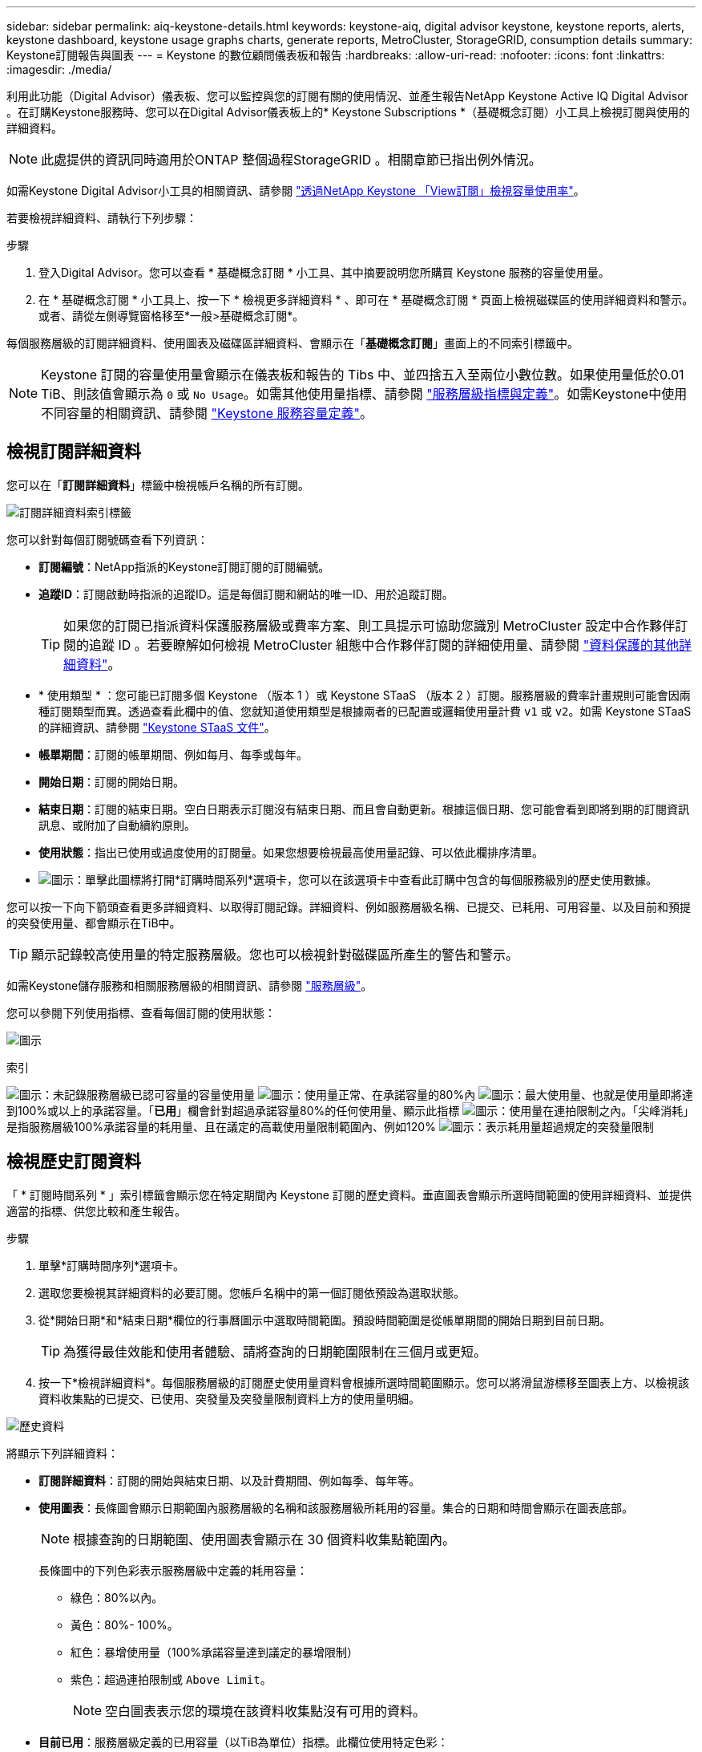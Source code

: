 ---
sidebar: sidebar 
permalink: aiq-keystone-details.html 
keywords: keystone-aiq, digital advisor keystone, keystone reports, alerts, keystone dashboard, keystone usage graphs charts, generate reports, MetroCluster, StorageGRID, consumption details 
summary: Keystone訂閱報告與圖表 
---
= Keystone 的數位顧問儀表板和報告
:hardbreaks:
:allow-uri-read: 
:nofooter: 
:icons: font
:linkattrs: 
:imagesdir: ./media/


[role="lead"]
利用此功能（Digital Advisor）儀表板、您可以監控與您的訂閱有關的使用情況、並產生報告NetApp Keystone Active IQ Digital Advisor 。在訂購Keystone服務時、您可以在Digital Advisor儀表板上的* Keystone Subscriptions *（基礎概念訂閱）小工具上檢視訂閱與使用的詳細資料。


NOTE: 此處提供的資訊同時適用於ONTAP 整個過程StorageGRID 。相關章節已指出例外情況。

如需Keystone Digital Advisor小工具的相關資訊、請參閱 https://docs.netapp.com/us-en/active-iq/view_keystone_capacity_utilization.html["透過NetApp Keystone 「View訂閱」檢視容量使用率"^]。

若要檢視詳細資料、請執行下列步驟：

.步驟
. 登入Digital Advisor。您可以查看 * 基礎概念訂閱 * 小工具、其中摘要說明您所購買 Keystone 服務的容量使用量。
. 在 * 基礎概念訂閱 * 小工具上、按一下 * 檢視更多詳細資料 * 、即可在 * 基礎概念訂閱 * 頁面上檢視磁碟區的使用詳細資料和警示。或者、請從左側導覽窗格移至*一般>基礎概念訂閱*。


每個服務層級的訂閱詳細資料、使用圖表及磁碟區詳細資料、會顯示在「*基礎概念訂閱*」畫面上的不同索引標籤中。


NOTE: Keystone 訂閱的容量使用量會顯示在儀表板和報告的 Tibs 中、並四捨五入至兩位小數位數。如果使用量低於0.01 TiB、則該值會顯示為 `0` 或 `No Usage`。如需其他使用量指標、請參閱 https://docs.netapp.com/us-en/keystone/nkfsosm_service_level_metrics_and_definitions.html["服務層級指標與定義"]。如需Keystone中使用不同容量的相關資訊、請參閱 https://docs.netapp.com/us-en/keystone/nkfsosm_keystone_service_capacity_definitions.html["Keystone 服務容量定義"]。



== 檢視訂閱詳細資料

您可以在「*訂閱詳細資料*」標籤中檢視帳戶名稱的所有訂閱。

image:aiq-ks-dtls.png["訂閱詳細資料索引標籤"]

您可以針對每個訂閱號碼查看下列資訊：

* *訂閱編號*：NetApp指派的Keystone訂閱訂閱的訂閱編號。
* *追蹤ID*：訂閱啟動時指派的追蹤ID。這是每個訂閱和網站的唯一ID、用於追蹤訂閱。
+

TIP: 如果您的訂閱已指派資料保護服務層級或費率方案、則工具提示可協助您識別 MetroCluster 設定中合作夥伴訂閱的追蹤 ID 。若要瞭解如何檢視 MetroCluster 組態中合作夥伴訂閱的詳細使用量、請參閱 https://docs.netapp.com/us-en/keystone/aiq-keystone-details.html#additional-details-for-data-protection["資料保護的其他詳細資料"]。

* * 使用類型 * ：您可能已訂閱多個 Keystone （版本 1 ）或 Keystone STaaS （版本 2 ）訂閱。服務層級的費率計畫規則可能會因兩種訂閱類型而異。透過查看此欄中的值、您就知道使用類型是根據兩者的已配置或邏輯使用量計費 `v1` 或 `v2`。如需 Keystone STaaS 的詳細資訊、請參閱 https://docs.netapp.com/us-en/keystone-staas/index.html["Keystone STaaS 文件"]。
* *帳單期間*：訂閱的帳單期間、例如每月、每季或每年。
* *開始日期*：訂閱的開始日期。
* *結束日期*：訂閱的結束日期。空白日期表示訂閱沒有結束日期、而且會自動更新。根據這個日期、您可能會看到即將到期的訂閱資訊訊息、或附加了自動續約原則。
* *使用狀態*：指出已使用或過度使用的訂閱量。如果您想要檢視最高使用量記錄、可以依此欄排序清單。
* image:aiq-ks-time-icon.png["圖示"]：單擊此圖標將打開*訂購時間系列*選項卡，您可以在該選項卡中查看此訂購中包含的每個服務級別的歷史使用數據。


您可以按一下向下箭頭查看更多詳細資料、以取得訂閱記錄。詳細資料、例如服務層級名稱、已提交、已耗用、可用容量、以及目前和預提的突發使用量、都會顯示在TiB中。


TIP: 顯示記錄較高使用量的特定服務層級。您也可以檢視針對磁碟區所產生的警告和警示。

如需Keystone儲存服務和相關服務層級的相關資訊、請參閱 https://docs.netapp.com/us-en/keystone/nkfsosm_performance.html["服務層級"]。

您可以參閱下列使用指標、查看每個訂閱的使用狀態：

image:usage-indicator.png["圖示"]

.索引
image:icon-grey.png["圖示"]：未記錄服務層級已認可容量的容量使用量
image:icon-green.png["圖示"]：使用量正常、在承諾容量的80%內
image:icon-amber.png["圖示"]：最大使用量、也就是使用量即將達到100%或以上的承諾容量。「*已用*」欄會針對超過承諾容量80%的任何使用量、顯示此指標
image:icon-red.png["圖示"]：使用量在連拍限制之內。「尖峰消耗」是指服務層級100%承諾容量的耗用量、且在議定的高載使用量限制範圍內、例如120%
image:icon-purple.png["圖示"]：表示耗用量超過規定的突發量限制



== 檢視歷史訂閱資料

「 * 訂閱時間系列 * 」索引標籤會顯示您在特定期間內 Keystone 訂閱的歷史資料。垂直圖表會顯示所選時間範圍的使用詳細資料、並提供適當的指標、供您比較和產生報告。

.步驟
. 單擊*訂購時間序列*選項卡。
. 選取您要檢視其詳細資料的必要訂閱。您帳戶名稱中的第一個訂閱依預設為選取狀態。
. 從*開始日期*和*結束日期*欄位的行事曆圖示中選取時間範圍。預設時間範圍是從帳單期間的開始日期到目前日期。
+

TIP: 為獲得最佳效能和使用者體驗、請將查詢的日期範圍限制在三個月或更短。

. 按一下*檢視詳細資料*。每個服務層級的訂閱歷史使用量資料會根據所選時間範圍顯示。您可以將滑鼠游標移至圖表上方、以檢視該資料收集點的已提交、已使用、突發量及突發量限制資料上方的使用量明細。


image:aiq-ks-subtime-2.png["歷史資料"]

將顯示下列詳細資料：

* *訂閱詳細資料*：訂閱的開始與結束日期、以及計費期間、例如每季、每年等。
* *使用圖表*：長條圖會顯示日期範圍內服務層級的名稱和該服務層級所耗用的容量。集合的日期和時間會顯示在圖表底部。
+

NOTE: 根據查詢的日期範圍、使用圖表會顯示在 30 個資料收集點範圍內。

+
長條圖中的下列色彩表示服務層級中定義的耗用容量：

+
** 綠色：80%以內。
** 黃色：80%- 100%。
** 紅色：暴增使用量（100%承諾容量達到議定的暴增限制）
** 紫色：超過連拍限制或 `Above Limit`。
+

NOTE: 空白圖表表示您的環境在該資料收集點沒有可用的資料。



* *目前已用*：服務層級定義的已用容量（以TiB為單位）指標。此欄位使用特定色彩：
+
** 灰色：無。
** 綠色：在承諾容量的80%以內。
** 黃色：超過承諾容量80%的任何使用量。


* *目前爆發*：在定義的突發量限制內或以上耗用容量的指標。在議定的連拍限制內的任何使用量、例如超過承諾容量的20%、均在連拍限制內。進一步的使用量會被視為超出連拍限制的使用量。此欄位使用特定色彩：
+
** 灰色：無。
** 紅色：爆發
** 紫色：超出連拍限制。


* *預提突發*：目前計費期間每月計算的預提突發用量或耗用容量指標。應計的突發使用量是根據服務層級的已確認和已用容量來計算： `(consumed - committed)/365.25/12`。
+

NOTE: *目前耗用*、*目前爆發*及*預提爆發*指標、可決定訂閱計費期間的使用量、而非查詢的日期範圍。





=== 資料保護的其他詳細資料

.按一下這裡
[%collapsible]
====
如果您已訂閱資料保護服務、您可以在 * 訂閱時間系列 * 標籤上檢視 MetroCluster 合作夥伴網站的使用資料分佈。

如需資料保護的相關資訊、請參閱 https://docs.netapp.com/us-en/keystone/nkfsosm_data_protection.html["資料保護"]。

如果您的 ONTAP 儲存環境中的叢集是在 MetroCluster 設定中設定、則 Keystone 訂閱的使用量資料會分割成同一時間系列圖表、以顯示基礎服務層級的主要站台和鏡射站台使用量。


NOTE: 消費橫條圖只會分割為基本服務層級。對於資料保護服務層級、不會顯示此標界。

.資料保護服務層級
對於資料保護服務層級、總使用量會在合作夥伴網站之間分割、每個合作夥伴網站的使用量會以個別的訂閱方式反映並計費；這是一次主要網站訂閱、另一次則是鏡射網站訂閱。因此、當您在 * 訂閱時間系列 * 索引標籤上選取主要站台的訂閱編號時、 DP 服務層級的使用率圖表只會顯示主要站台的個別使用量詳細資料。由於 MetroCluster 組態中的每個合作夥伴站台都會做為來源和鏡射、因此每個站台的總使用量都會包含在該站台建立的來源和鏡射磁碟區。


TIP: 「 * 訂閱詳細資料 * 」標籤中訂閱的 tacking ID 旁邊的工具提示可協助您在 MetroCluster 設定中識別合作夥伴訂閱。

.基礎服務層級
對於基礎服務層級、每個磁碟區都會在主要站台和鏡射站台上依資源配置收費、因此相同的長條圖會根據主要站台和鏡射站台的使用量來分割。

.主要訂閱內容
下圖顯示 _ 極致 _ 服務層級（基本服務層級）和主要訂閱號碼的圖表。同一時間系列圖表會以主要站台所使用的彩色代碼較淡的陰影標記鏡射站台使用量。滑鼠游標上的工具提示會分別顯示主要站台和鏡射站台的消耗分佈（在 TiB 中）、分別為 1.02 TiB 和 1.05 TiB 。

image:mcc-chart.png["MCC 主要"]

對於 _ 資料保護極致 _ 服務層級（資料保護服務層級）、圖表如下所示：

image:dp-src.png["MCC 主要基礎"]

.次要（鏡射網站）訂閱內容
當您檢查次要訂閱時、您會看到合作夥伴網站在同一個資料收集點的 _Extreme 服務層級（基礎服務層級）橫條圖反轉、而主要和鏡射網站的使用量分別為 1.05 TiB 和 1.02 TiB 。

image:mcc-chart-mirror.png["MCC 鏡射"]

對於 _ 資料保護極致 _ 服務層級（資料保護服務層級）、圖表會顯示在與合作夥伴網站相同的集合點：

image:dp-mir.png["MCC 鏡射基礎"]

如需 MetroCluster 如何保護資料的相關資訊、請參閱 https://docs.netapp.com/us-en/ontap-metrocluster/manage/concept_understanding_mcc_data_protection_and_disaster_recovery.html["瞭MetroCluster 解資料保護與災難恢復"^]。

====


== 檢視系統詳細資料

在*系統詳細資料*索引標籤上、您可以在ONTAP 下列項目中檢視用量的使用量和其他詳細資料：針對功能、此索引標籤會顯示節點及其在物件儲存環境中的個別使用情形StorageGRID 。



=== ONTAP Volume 詳細資料

.按一下這裡
[%collapsible]
====
針對功能、*系統詳細資料*索引標籤會顯示Keystone訂閱所管理儲存環境中磁碟區的容量使用量、磁碟區類型、叢集、Aggregate及服務層級等資訊ONTAP 。

.步驟
. 按一下*系統詳細資料*索引標籤。
. 選取訂閱編號。依預設、會選取第一個可用的訂閱號碼。
+
隨即顯示Volume詳細資料。您可以在欄之間捲動、並將滑鼠游標停留在欄標題旁的資訊圖示上、以深入瞭解這些欄。您可以依欄排序、並篩選清單以檢視特定資訊。

+

NOTE: 對於資料保護服務、會出現另一欄、指出磁碟區是 MetroCluster 組態中的主要磁碟區還是鏡射磁碟區。您可以按一下*複製節點序號*按鈕來複製個別節點序號。



image:aiq-ks-sysdtls.png["系統詳細資料索引標籤"]

====


=== StorageGRID 節點與使用詳細資料

.按一下這裡
[%collapsible]
====
對於物件、此索引標籤會顯示物件儲存環境中節點的邏輯使用量StorageGRID 。

.步驟
. 按一下*系統詳細資料*索引標籤。
. 選取訂閱編號。依預設、會選取第一個可用的訂閱號碼。選取訂閱編號後、即會啟用物件儲存詳細資料的連結。
+
image:sg-link.png["SG 系統詳細資料"]

. 按一下連結、即可檢視每個節點的節點名稱和邏輯使用詳細資料。
+
image:sg-link-2.png["SG 快顯視窗"]



====


== 產生報告

您可以按一下*下載CSV*按鈕、針對訂閱詳細資料、時間範圍的歷史使用資料、以及每個索引標籤的系統詳細資料、來產生及檢視報告： image:download-icon.png["下載報告圖示"]

詳細資料會以CSV格式產生、您可以儲存以供未來使用。

在 * 訂閱時間系列 * 索引標籤中、您可以選擇下載查詢日期範圍的預設 30 個資料收集點或每日報告的報告。

image:aiq-report-dnld.png["報告範例"]

*訂購時間系列*標籤的範例報告、其中會轉換圖形資料：

image:report.png["報告範例"]



== 檢視警示

儀表板上的警示會傳送警示訊息、讓您瞭解儲存環境中發生的問題。

警示可分為兩種類型：

* *資訊*：如為訂閱即將結束等問題、您可以看到資訊警示。將游標停留在資訊圖示上、即可深入瞭解問題。
* *警告*：不符合法規的問題會顯示為警告。例如、如果託管叢集內有未附加調適性QoS（AQO）原則的磁碟區、您會看到一則警告訊息。您可以按一下警告訊息上的連結、在「*系統詳細資料*」索引標籤中查看不相容磁碟區的清單。
+

NOTE: 如果您已訂閱單一服務層級或費率方案、您將無法看到不相容磁碟區的警示。

+
如需AQO原則的相關資訊、請參閱 https://docs.netapp.com/us-en/keystone/nkfsosm_kfs_billing.html#billing-and-adaptive-qos-policies["計費和調適性 QoS 原則"]。



image:alert-aiq.png["警示"]

請聯絡NetApp支援部門、以取得這些警示與警告訊息的詳細資訊。如需相關資訊、請參閱 https://docs.netapp.com/us-en/keystone/sewebiug_raise_a_service_request.html["提出服務要求"]。

